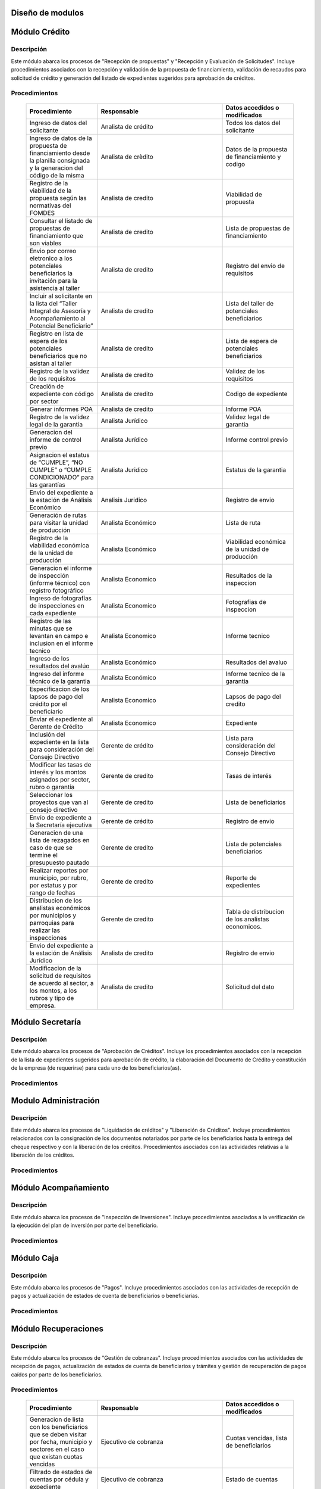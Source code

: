 ﻿Diseño de modulos
=================

Módulo Crédito
==============

Descripción
-----------

Este módulo abarca los procesos de "Recepción de propuestas" y "Recepción y Evaluación de Solicitudes". Incluye procedimientos asociados con la recepción y validación de la propuesta de financiamiento, validación de recaudos para solicitud de crédito y generación del listado de expedientes sugeridos para aprobación de créditos.


Procedimientos
--------------

  .. list-table::
       :widths: 40 70 40
       :header-rows: 1

       * - | Procedimiento
         - | Responsable
         - | Datos accedidos o modificados
       * - Ingreso de datos del solicitante
         - Analista de crédito
         - Todos los datos del solicitante
       * - Ingreso de datos de la propuesta de financiamiento desde la planilla consignada y la generacion del código de la misma
         - Analista de crèdito
         - Datos de la propuesta de financiamiento y codigo
       * - Registro de la viabilidad de la propuesta según las normativas del FOMDES
         - Analista de credito
         - Viabilidad de propuesta
       * - Consultar el listado de propuestas de financiamiento que son viables
         - Analista de credito
         - Lista de propuestas de financiamiento
       * - Envio por correo eletronico a los potenciales beneficiarios la invitación para la asistencia al taller
         - Analista de credito
         - Registro del envio de requisitos
       * - Incluir al solicitante en la lista del “Taller Integral de Asesoría y Acompañamiento al Potencial Beneficiario”
         - Analista de credito
         - Lista del taller de potenciales beneficiarios
       * - Registro en lista de espera de los potenciales beneficiarios que no asistan al taller
         - Analista de credito
         - Lista de espera de potenciales beneficiarios
       * - Registro de la validez de los requisitos
         - Analista de credito
         - Validez de los requisitos
       * - Creación de expediente con código por sector
         - Analista de credito
         - Codigo de expediente
       * - Generar informes POA
         - Analista de credito
         - Informe POA
       * - Registro de la validez legal de la garantía
         - Analista Jurídico
         - Validez legal de garantia
       * - Generacion del informe de control previo
         - Analista Jurídico
         - Informe control previo
       * - Asignacion el estatus de “CUMPLE”, “NO CUMPLE” o “CUMPLE CONDICIONADO” para las garantías
         - Analista Juridico
         - Estatus de la garantia
       * - Envio del expediente a la estación de Análisis Económico
         - Analisis Juridico
         - Registro de envio
       * - Generación de rutas para visitar la unidad de producción
         - Analista Económico
         - Lista de ruta
       * - Registro de la viabilidad económica de la unidad de producción
         - Analista Económico
         - Viabilidad económica de la unidad de producción
       * - Generacion el informe de inspección (informe técnico) con registro fotográfico
         - Analista Economico
         - Resultados de la inspeccion
       * - Ingreso de fotografías de inspecciones en cada expediente
         - Analista Economico
         - Fotografias de inspeccion
       * - Registro de las minutas que se levantan en campo e inclusion en el informe tecnico
         - Analista Economico
         - Informe tecnico
       * - Ingreso de los resultados del avalúo
         - Analista Económico
         - Resultados del avaluo
       * - Ingreso del informe técnico de la garantia
         - Analista Económico
         - Informe tecnico de la garantia
       * - Especificacion de los lapsos de pago del crédito por el beneficiario
         - Analista Economico
         - Lapsos de pago del credito
       * - Enviar el expediente al Gerente de Crédito
         - Analista Economico
         - Expediente
       * - Inclusión del expediente en la lista para consideración del Consejo Directivo
         - Gerente de crédito
         - Lista para consideración del Consejo Directivo
       * - Modificar las tasas de interés y los montos asignados por sector, rubro o garantía
         - Gerente de credito
         - Tasas de interés
       * - Seleccionar los proyectos que van al consejo directivo
         - Gerente de credito
         - Lista de beneficiarios
       * - Envío de expediente a la Secretaría ejecutiva
         - Gerente de crédito
         - Registro de envio
       * - Generacion de una lista de rezagados en caso de que se termine el presupuesto pautado
         - Gerente de credito
         - Lista de potenciales beneficiarios
       * - Realizar reportes por municipio, por rubro, por estatus y por rango de fechas
         - Gerente de credito
         - Reporte de expedientes
       * - Distribucion de los analistas económicos por municipios y parroquias para realizar las inspecciones
         - Gerente de credito
         - Tabla de distribucion de los analistas economicos.
       * - Envio del expediente a la estación de Análisis Jurídico
         - Analista de credito
         - Registro de envio
       * - Modificacion de la solicitud de requisitos de acuerdo al sector, a los montos, a los rubros y tipo de empresa.
         - Analista de credito
         - Solicitud del dato



Módulo Secretaría
=================

Descripción
-----------

Este módulo abarca los procesos de "Aprobación de Créditos". Incluye los procedimientos asociados con la recepción de la lista de expedientes sugeridos para aprobación de crédito, la elaboración del Documento de Crédito y constitución de la empresa (de requerirse) para cada uno de los beneficiarios(as).


Procedimientos
--------------

  .. list-table::
       :widths: 40 70 40
       :header-rows: 1

		* - | Procedimiento
          - | Responsable
          - | Datos accedidos o modificados
		* - Ingreso del documento de crédito al expediente
          - Secretaría Ejecutiva
          - Documento de crédito
		* - Ingreso del documento de la empresa al expediente
          - Secretaría Ejecutiva
          - Documento de la empresa
		* - Ordenamiento de la lista de expedientes según sus prioridades
          - Secretaría Ejecutiva
          - Lista de expedientes
		* - Registro de la certificación de disponibilidad presupuestaria y financiera del crédito
          - Secretaría Ejecutiva
          - Certificación de disponibilidad presupuestaria y financiera del crédito
		* - Creación de la convocatoria al consejo directivo con agenda de expedientes priorizados
          - Secretaría Ejecutiva
          - Convocatoria al consejo directivo
        * - Creacion de agenda con los casos a ser discutidos en el consejo directivo
          - Secretaria ejecutiva
		  - Agenda de creditos a discutir por el consejo directivo
        * - Impresion la lista de asistentes del consejo directivo
          - Secretaria ejecutiva
		  - Lista de asistentes al consejo directivo
        * - Creacion del acta del consejo directivo
          - Secretaria ejecutiva
		  - Acta del consejo directivo
        * - Aprobacion del documento del crédito
          - Secretaria ejecutiva
		  - Registro de aprobacion del consejo directivo
		* - Asignacion del estatus de la solicitud de crédito en base a lo discutido en el consejo directivo
          - Secretaria ejecutiva
		  - Estatus de la solicitud de credito
        * - Rechazo del crédito en los casos en que los cheques no se retiren o los créditos se rechacen por los beneficiarios o beneficiarias
          - Secretaria ejecutiva
		  - Estatus del credito
        * - Cracion la minuta del consejo
          - Secretaria ejecutiva
		  - Minuta del consejo
        * - Envio al gerente de crédito los expedientes rechazados
          - Secretaria ejecutiva
		  - Lista de expedientes rechazados
        * - Creacion del documento de crédito para ser notariado por el beneficiario
          - Secretaria ejecutiva
		  - Registro de entrega del documento a al beneficiario
        * - Envio de los documentos notariados a la gerencia de administración
          - Secretaria ejecutiva
		  - Registro de recepcion del documento por notaria 
        * - Envio de expedientes liquidados a Acompañamiento
          - Secretaria ejecutiva
		  - Lista de expedientes liquidados
        * - Consulta del ingreso diario de caja y metas diarias
		  - Presidente
		  - Ingreso diario de caja
        * - Consulta de montos, intereses y plazos de las solicitudes de crédito
		  - Presidente
          - Montos, intereses y plazos de las solicitudes de crédito
        * - Generacion y consulta de indicadores clave de rendimiento y variables políticas
          - Presidente
		  - Indicadores clave de rendimiento



Modulo Administración
=====================

Descripción
-----------

Este módulo abarca los procesos de "Liquidación de créditos" y "Liberación de Créditos".
Incluye procedimientos relacionados con la consignación de los documentos notariados por parte de los beneficiarios hasta la entrega del cheque respectivo y con la liberación de los créditos. Procedimientos asociados con las actividades relativas a la liberación de los créditos.

Procedimientos
--------------

  .. list-table::
       :widths: 40 70 40
       :header-rows: 1

		* - | Procedimiento
		  - | Responsable
		  - | Datos accedidos o modificados
		* - Certificación de la disponibilidad para liquidación del crédito
		  - Administracion
		  - Disponibilidad para liquidación del crédito
		* - Creación de tabla de cuentas por cobrar
		  - Presupuesto y Administración
		  - Tabla de cuentas por cobrar
		* - Creacion de tabla de amortización del crédito
		  - Presupuesto y Administración
		  - Tabla de amortización del crédito
		* - Creación del estado de cuenta del credito
		  - Administracion
		  - Estado de cuenta del credito
		* - Generacion de la orden de liquidación
		  - Presupuesto y Administracion
		  - Orden de liquidación
		* - Generacion de la orden del cheque
		  - Presupuesto y Administracion
		  - Orden del cheque
		* - Enviar expediente a la unidad de Acompañamiento y Asistencia Técnica
		  - Administracion
		  - Registro de envio
		* - Generación de documento de liquidación del crédito
		  - Administración
		  - Documento de liquidación del crédito
		* - Cambio del estatus del expediente liberado
		  - Administración
		  - Estatus del expediente
		* - Registro de la entrega del documento de liberación del crédito
		  - Administración
		  - Registro de entrega
		* - Envío del expediente a archivo una vez liberado
		  - Administración
		  - Registro de envio
        * - Elaboracion de las cuentas por cobrar de los beneficiarios cuyos créditos fueron aprobados
		  - Asesor de Administrativo
  		  - Cuentas por cobrar
        * - Elaboracion de los cheques de los beneficiarios cuyos créditos fueron aprobados
		  - Gerente de administración
  		  - Cheque del credito
        * - Envio de los cheques a presidencia
		  - Gerente de administración
  		  - Registro de envio del cheque 
        * - Creacion la tabla de amortización de los beneficiarios cuyos cheques fueron procesados
		  - Gerente de administración
  		  - Tabla de amortizacion del credito
        * - Consulta de los pagos recibidos
		  - Gerente de administración
  		  - Pagos recibidos
        * - Anulacion de recibos por cheques devueltos y actualizacion del estado de cuenta revirtiendo el pago de las cuotas en el estado de cuenta y recalculando los intereses de las cuotas subsiguientes
		  - Gerente de administración
  		  - Estado de cuenta
		* - Registro de los pagos de los beneficiarios o beneficiarias para la cancelación de cuotas de los crédito
		  - Cajero
  		  - Estado de cuenta
        * - Generacion de reporte del ingreso diario de caja
		  - Cajero
  		  - Ingreso diario de caja
        * - Simulacion del recibo
		  - Cajero
  		  - Recibo de pago
        * - Registro de los datos de pago del recibo
		  - Cajero
  		  - Recibo de pago, estado de cuenta
        * - Impresion del recibo de pago
		  - Cajero
  		  - Recibo de pago, estado de cuenta
        * - Verificacion de cuotas vencidas
		  - Cajero
  		  - Cuotas vencidas
        * - Seleccion del expediente correspondiente al crédito al cual se desea pagar
		  - Cajero
  		  - Expediente
        * - Consulta del numero de cuotas vencidas, el total en bolivares en cada cuota y cuotas que estan proximas por vencerse
		  - Cajero
  		  - Cuotas vencidas
        * - Registro de pago a conveniencia del beneficiaro
		  - Cajero
  		  - Registro de pago
        * - Calculo de los intereses de mora correspondientes a la cuota a pagar
		  - Cajero
  		  - Intereses de mora
        * - Cierre de caja y desglose del ingreso total en billetes, monedas, cheques, punto de debito y depósitos
		  - Cajero
  		  - Ingreso total
        * - Creacion de un reporte con el total de personas atendidas diariamente
		  - Cajero
  		  - Reporte de beneficiarios


Módulo Acompañamiento
=====================

Descripción
-----------

Este módulo abarca los procesos de "Inspección de Inversiones". Incluye procedimientos asociados a la verificación de la ejecución del plan de inversión por parte del beneficiario.


Procedimientos
--------------

  .. list-table::
       :widths: 40 70 40
       :header-rows: 1

       * - | Procedimiento
         - | Responsable
         - | Datos accedidos o modificados
       * - Ingreso de los datos asociados a la verificación de la inversión
         - Jefe de acompañamiento
         - Datos asociados a la verificación de la inversión
       * - Recomendación del beneficiario para liquidaciones sucesivas en caso de que pase la inspeccion
         - Jefe de acompañamiento
         - Recomendación del beneficiario para liquidaciones sucesivas.
       * - Ingreso del código del expediente a la lista de Archivo.
         - Jefe de acompañamiento
         - Lista de Archivo
       * - Envio del expediente a la unidad de Recuperaciones
         - Jefe de acompañamiento
         - Registro de envio
       * - Registro de la cantidad de empleos generados directos e indirectos por cada crédito
         - Jefe de acompañamiento
         - Registro de la cantidad de empleos
       * - Notificacion con la lista de créditos liquidados desde administración
         - Jefe de acompañamiento
       * - Consulta de la información del beneficiario
         - Jefe de acompañamiento
		 - Datos del beneficiario
       * - Consulta de la información del crédito
         - Jefe de acompañamiento
		 - Datos del crédito
       * - Consultar el apodo del beneficiario
         - Jefe de acompañamiento
		 - Apodo del beneficiario
       * - Llevar un registro de los beneficiarios y beneficiarias atendidos por fecha y hora
         - Jefe de acompañamiento
		 - Registro de beneficiarios atendidos.
       * - Generacion de informe de acompañamiento          
		 - Jefe de acompañamiento
		 - Datos del informe de acompañamiento.
       * - Generacion de reportes con formato para las minuta
		 - Jefe de acompañamiento
		 - plantilla de la minuta
       * - Guardado de fotografías de las inspecciones          
		 - Jefe de acompañamiento
		 - Fotografias de las inspecciones
       * - Generacion de notas de visitas de inspección, atención en oficina o llamadas telefónicas          
		 - Jefe de acompañamiento
		 - Plantilla de las notas
       * - Consulta de notas de visitas de inspección, atención en oficina o llamadas telefónicas
		 - Jefe de acompañamiento
		 - Plantilla de las notas
       * - Edicion de los datos del beneficiario.         
		 - Jefe de acompañamiento
		 - Datos del beneficiario
       * - Generacion de notificación de acompañamiento          
		 - Jefe de acompañamiento
		 - Plantilla de notificación de acompañamiento 
       * - Generacion de minuta de atención en oficina para las declaraciones de los beneficiarios          
		 - Jefe de acompañamiento
		 - Plantilla de la minuta de atencion
       * - Registro de los casos donde las visitas no son atendidas
		 - Jefe de acompañamiento
		 - Registro de los casos donde las visitas no son atendidas
       * - Generar formato de charla          
		 - Jefe de acompañamiento
		 - Plantilla de la charla
       * - Envio del expediente a otras estaciones junto con nota explicativa         
		 - Jefe de acompañamiento
		 - Registro de envio.

	

Módulo Caja
===========

Descripción
-----------

Este módulo abarca los procesos de "Pagos". Incluye procedimientos asociados con las actividades de recepción de pagos y actualización de estados de cuenta de beneficiarios o beneficiarias.


Procedimientos
--------------

  .. list-table::
       :widths: 40 70 40
       :header-rows: 1

       * - | Procedimiento
         - | Responsable
         - | Datos accedidos o modificados
       * - Registro de pago y actualización de estado de cuenta.
         - Ejecutivo de cobranza (caja).
         - Registro de pago.
       * - Generación de recibo de pago y copia para expediente.
         - Ejecutivo de cobranza (caja).
         - Registro de pago.
         - Recibo de pago.
       * - Generación de solicitud de liberación a la unidad de Consultoría Jurídica en caso de último pago (cancelación total del crédito). 
         - Ejecutivo de cobranza (caja).
         - Registro de solicitud de liberacion.



Módulo Recuperaciones 
=====================

Descripción
-----------

Este módulo abarca los procesos de "Gestión de cobranzas". Incluye procedimientos asociados con las actividades de recepción de pagos, actualización de estados de cuenta de beneficiarios y trámites y gestión de recuperación de pagos caídos por parte de los beneficiarios.


Procedimientos
--------------

  .. list-table::
       :widths: 40 70 40
       :header-rows: 1

       * - | Procedimiento
         - | Responsable
         - | Datos accedidos o modificados
       * - Generacion de lista con los beneficiarios que se deben visitar por fecha, municipio y sectores en el caso que existan cuotas vencidas
         - Ejecutivo de cobranza
         - Cuotas vencidas, lista de beneficiarios
       * - Filtrado de estados de cuentas por cédula y expediente
         - Ejecutivo de cobranza
         - Estado de cuentas
       * - Acceso a los estados de cuenta desde la cartera de cobranza
         - Ejecutivo de cobranza
         - Estado de cuenta
       * - Consulta del estado de cuenta del beneficiario o beneficiaria
         - Ejecutivo de cobranza
         - Estado de cuenta
       * - Consulta de los depósitos realizados por el beneficiario o beneficiaria
         - Ejecutivo de cobranza
         - Depositos
       * - Generacion del reporte del ingreso diario de caja
         - Ejecutivo de cobranza
         - Reporte del ingreso diario de caja
       * - Registro de los beneficiarios atendidos diariamente
         - Ejecutivo de cobranza
         - Registro de los beneficiarios atendidos diariamente
       * - Cambio del estado del beneficiario según su morosidad
         - Gerente de recuperaciones
         - Estado de morosidad
       * - Creacion de carteras de cobranza
         - Ejecutivo de cobranza
         - Carteras de cobranza
       * - Establecimiento de metas diarias de recuperación
         - Ejecutivo de cobranza
         - Metas diarias de recuperación
       * - Creacion de notas con los acuerdos e información suministrada por el beneficiario
         - Ejecutivo de cobranza
         - Notas con acuerdos
       * - Consulta de notas con los acuerdos e información suministrada por el beneficiario
         - Ejecutivo de cobranza
         - Notas con acuerdos
       * - Creacion de recordatorios con las fechas de compromiso de pago del beneficiario
         - Ejecutivo de cobranza
         - Recordatorios con las fechas de compromiso de pago
       * - Ordenamiento de los expedientes por niveles de morosidad en las carteras
         - Ejecutivo de cobranza
         - Nivel de morosidad del expediente
       * - Verificacion de la validez de los depósitos bancarios para los pagos
         - Ejecutivo de cobranza
         - Validez de los depósitos bancarios
       * - Generación de solicitud de entrevista con un abogado de la unidad de Recuperaciones en caso de estado extrajudicial por mora.
         - Gerente de Recuperaciones.
         - Registro de solicitud de entrevista.
       * - Generar informe de seguimiento al beneficiario.
         - Ejecutivo de cobranza.
         - Informe de seguimiento.
       * - Consultar estado de cuenta filtrando por estado de morosidad.
         - Ejecutivo de cobranza.
         - Estado de cuenta
       * - Cambiar estatus del credito a demanda en el caso que lo amerite.
         - Gerente de Recuperaciones.
         - Estatus del credito


Módulo Consultoria Jurídica
===========================

Descripción
-----------

Este módulo abarca los procesos asistidos por los consultores jurídicos en: "Liquidación de créditos", "Liberación de créditos" y "Gestión de cobranza". Incluye procedimientos asociados a la redacción de documentos jurídicos y cambio de estatus del expediente.


Procedimientos
--------------

  .. list-table::
       :widths: 40 70 40
       :header-rows: 1

       * - | Procedimiento
         - | Responsable
         - | Datos accedidos o modificados
       * - Generación del documento de liberación del crédito.
         - Consultoría Jurídica.
         - Documento de liberación del crédito.
       * - Generacion de solicitud de reintegro del crédito en caso de que el beneficiario no cumpla con el plan de inversión.
         - Consultoría Jurídica.
         - Registro de solicitud de reintegro del credito.
       * - Liberación de hipotecas o fianzas para expedientes cancelados en su totalidad.
         - Consultoría Jurídica
         - Registro de liberacion de hipotecas.
       * - Cambio de estatus de expediente a liberado.
         - Consultoría Jurídica.
         - Estatus del expediente
       * - Consulta de los expedientes con estatus “demanda” o "liberado"
         - Consultoría Jurídica
         - Todos los datos del expediente seleccionados
       * - Generacion de documento de demanda
         - Consultoria Juridica
         - Documento de demanda
       * - Generacion de documento de liberacion
         - Consultoria Juridica
         - Documento de demanda
       * - Envio de los expedientes con procesos culminados a Archivo
         - Consultoria Juridica
         - Registro de envio



Módulo Archivo
==============

Descripción
-----------

Este módulo abarca "Recepción y Evaluación de solicitudes", "Inspección de inversiones", "Liberación de créditos", "Gestión de cobranza". Incluye procedimientos asociados al control de la ubicación de los expedientes dentro de los distintos departamentos del FOMDES.


Procedimientos
--------------

  .. list-table::
       :widths: 40 70 40
       :header-rows: 1

       * - | Procedimiento
         - | Responsable
         - | Datos accedidos o modificados
       * - Ingreso de nuevos expedientes.
         - Archivólogo.
         - Codigo de expediente
       * - Registro de responsables por expediente solicitado.
         - Archivólogo.
         - Lista de responsables por expediente solicitado.
       * - Registro de historial con detalle de movimientos de los expedientes
         - Archivologo
         - Historial de movimiento del expediente
       * - Consulta por código de expediente.
         - Archivólogo.
         - Codigo de expediente
       * - Consulta lista de expedientes por departamento.
         - Archivólogo.
         - Lista de codigos de expediente
       * - Envio de los expedientes a diferentes dependencias
         - Archivologo
         - Registro de envio



Módulo Estadística
==================

Descripción
-----------

Este módulo abarca los procesos que demandan análisis y cálculos estadísticos. Incluye procedimientos de generacion de estadísticas para el apoyo en la toma de decisiones por parte de las gerencias y directiva de FOMDES.


Procedimientos
--------------

  .. list-table::
       :widths: 40 70 40
       :header-rows: 1


       * - | Procedimiento
         - | Responsable
         - | Datos accedidos o modificados
       * - Generacion trimestral un reporte estadístico de todas las solicitudes ingresadas
         - Analista de credito
         - Solicitudes ingresadas
       * - Generacion de factura con los datos del beneficiario, monto aprobado, tasas de interés y cuotas
    	 - Jefe del departamento de estadística y auditoria de cobranza
		 - Factura de cobranza.
	   * - Generacion de reporte desglosado por niveles de morosidad
         - Jefe del departamento de estadística y auditoría de cobranza
    	 - Generacion de reporte
       * - Registro de exoneracion en el cobro del crédito
         - Jefe del departamento de estadística y auditoría de cobranza
		 - Registro de exoneracion en el cobro del crédito

Módulo Presidencia
==================

Descripción
-----------

Este módulo abarca los procesos en los que interviene la gestión directa del presidente del FOMDES. Incluye procedimientos de evaluación y coordinación con las gerencias para las tomas de decisiones.


Procedimientos
--------------

  .. list-table::
       :widths: 40 70 40
       :header-rows: 1

       * - | Procedimiento
         - | Responsable
         - | Datos accedidos o modificados
       * - Monitoreo del ingreso diario de caja y cumplimiento de metas
         - Presidente
         - Ingreso diario de caja
       * - Revision y firma de los cheques
         - Presidente
         - Cheques
       * - Envio de los cheques firmados a secretaria ejecutiva
         - Presidente
         - Registro de envio
       * - Revision de montos, intereses y plazos de las solicitudes de crédito
         - Presidente
         - Solicitudes de potenciales beneficiarios
       * - Evaluacion y valoracion de indicadores clave de rendimiento y variables políticas
         - Presidente
         - Indicadores clave de rendimiento


Módulo Beneficiario
===================

Descripción
-----------

Este módulo abarca "Recepción y Evaluación de solicitudes" y "Recepción de propuestas",  Incluye procedimientos asociados al control de la ubicación de los expedientes dentro de los distintos departamentos del FOMDES.


Procedimientos
--------------

  .. list-table::
       :widths: 40 70 40
       :header-rows: 1

       * - | Procedimiento
         - | Responsable
         - | Datos accedidos o modificados
       * - Creacion de cuenta de beneficiario
         - Potencial beneficiario, Beneficiario, Solicitante.
         - Datos personales del beneficiario
       * - Edicion de datos personales del beneficiario
         - Potencial beneficiario, Beneficiario, Solicitante.
         - Datos personales del beneficiario
       * - Consulta del estado de mis solicitudes.
         - Potencial beneficiario, Beneficiario, Solicitante.
         - Estatus de solicitud
       * - Consulta del estado de mis créditos
         - Beneficiario
         - Estatus de expediente
       * - Ejecucion de pagos en línea
         - Beneficiario
         - Estado de cuenta
       * - Registro en línea de pagos efectuados mediante transferencia o depósito
         - Beneficiario
         - Estado de cuenta


Módulo Atencion
===============

Descripción
-----------

Este módulo abarca "Recepción y Evaluación de solicitudes",  Incluye procedimientos asociados al control de la ubicación de los expedientes dentro de los distintos departamentos del FOMDES.


Procedimientos
--------------

  .. list-table::
       :widths: 40 70 40
       :header-rows: 1

       * - | Procedimiento
         - | Responsable
         - | Datos accedidos o modificados
       * - Registro de los datos del solicitante junto con la fecha, hora y destino
         - Recepcionista
         - Datos del beneficiario.
       * - Consulta de la información del estatus de las solicitudes activas
         - Recepcionista
         - Estatus de las solicitudes activas
       * - Consulta de la información del estado de cuenta del beneficiario
         - Recepcionista
         - Estado de cuenta del beneficiario
       * - Generacion de reportes de los visitantes por rango de fecha y cedula
         - Recepcionista
         - Visitantes por rango de fecha y cedula
       * - Generacion de colas por orden de atención y por dependencia
         - Recepcionista
         - Lista de beneficiarios





